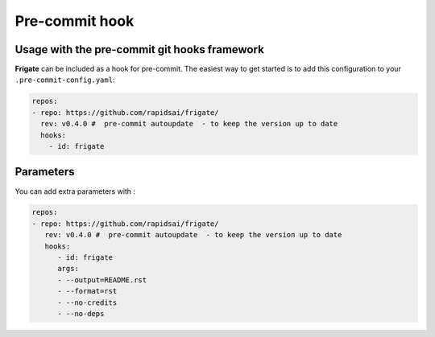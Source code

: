 Pre-commit hook
================


Usage with the pre-commit git hooks framework
----------------------------------------------

**Frigate** can be included as a hook for pre-commit. The easiest way to get started is to add this configuration to your ``.pre-commit-config.yaml``:


.. code-block:: yaml

   repos:
   - repo: https://github.com/rapidsai/frigate/
     rev: v0.4.0 #  pre-commit autoupdate  - to keep the version up to date
     hooks:
       - id: frigate


Parameters
----------

You can add extra parameters with :

.. code-block:: yaml

   repos:
   - repo: https://github.com/rapidsai/frigate/
      rev: v0.4.0 #  pre-commit autoupdate  - to keep the version up to date
      hooks:
         - id: frigate
         args:
         - --output=README.rst
         - --format=rst
         - --no-credits
         - --no-deps
